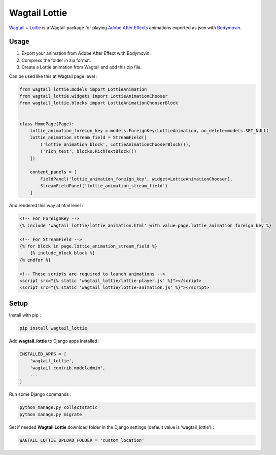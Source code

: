 **************
Wagtail Lottie
**************

.. image:: https://img.shields.io/pypi/v/wagtail_lottie
    :target: https://pypi.org/project/wagtail_lottie/

.. image:: https://img.shields.io/pypi/pyversions/wagtail_lottie
    :target: https://pypi.org/project/wagtail_lottie/


`Wagtail <https://github.com/wagtail/wagtail>`_ + `Lottie <https://github.com/airbnb/lottie-web>`_
is a Wagtail package
for playing `Adobe After Effects <https://www.adobe.com/products/aftereffects.html>`_ animations
exported as json with `Bodymovin <https://exchange.adobe.com/creativecloud.details.12557.html>`_.

.. image:: https://static.snoweb.io/media/wagtail-lottie.gif

Usage
#####

1. Export your animation from Adobe After Effect with Bodymovin.
2. Compress the folder in zip format.
3. Create a Lottie animation from Wagtail and add this zip file.

Can be used like this at Wagtail page level :

.. code-block::

    from wagtail_lottie.models import LottieAnimation
    from wagtail_lottie.widgets import LottieAnimationChooser
    from wagtail_lottie.blocks import LottieAnimationChooserBlock


    class HomePage(Page):
        lottie_animation_foreign_key = models.ForeignKey(LottieAnimation, on_delete=models.SET_NULL)
        lottie_animation_stream_field = StreamField([
            ('lottie_animation_block', LottieAnimationChooserBlock()),
            ('rich_text', blocks.RichTextBlock())
        ])

        content_panels = [
            FieldPanel('lottie_animation_foreign_key', widget=LottieAnimationChooser),
            StreamFieldPanel('lottie_animation_stream_field')
        ]


And rendered this way at html level :

.. code-block::


    <!-- For ForeignKey -->
    {% include 'wagtail_lottie/lottie_animation.html' with value=page.lottie_animation_foreign_key %}

    <!-- For StreamField -->
    {% for block in page.lottie_animation_stream_field %}
        {% include_block block %}
    {% endfor %}

    <!-- These scripts are required to launch animations -->
    <script src="{% static 'wagtail_lottie/lottie-player.js' %}"></script>
    <script src="{% static 'wagtail_lottie/lottie-animation.js' %}"></script>


Setup
#####

Install with pip :

.. code-block::

    pip install wagtail_lottie

Add **wagtail_lottie** to Django apps installed :

.. code-block::

    INSTALLED_APPS = [
        'wagtail_lottie',
        'wagtail.contrib.modeladmin',
        ...
    ]

Run some Django commands :

.. code-block::

    python manage.py collectstatic
    python manage.py migrate

Set if needed **Wagtail Lottie** download folder in the Django settings (default value is 'wagtail_lottie') :

.. code-block::

    WAGTAIL_LOTTIE_UPLOAD_FOLDER = 'custom_location'


